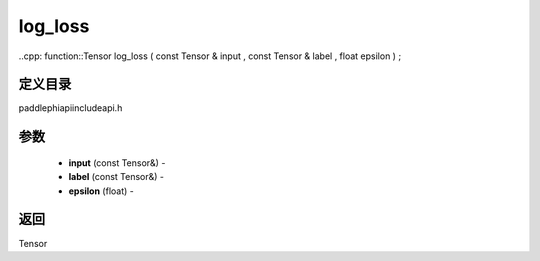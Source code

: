 .. _cn_api_paddle_experimental_log_loss:

log_loss
-------------------------------

..cpp: function::Tensor log_loss ( const Tensor & input , const Tensor & label , float epsilon ) ;

定义目录
:::::::::::::::::::::
paddle\phi\api\include\api.h

参数
:::::::::::::::::::::
	- **input** (const Tensor&) - 
	- **label** (const Tensor&) - 
	- **epsilon** (float) - 



返回
:::::::::::::::::::::
Tensor
